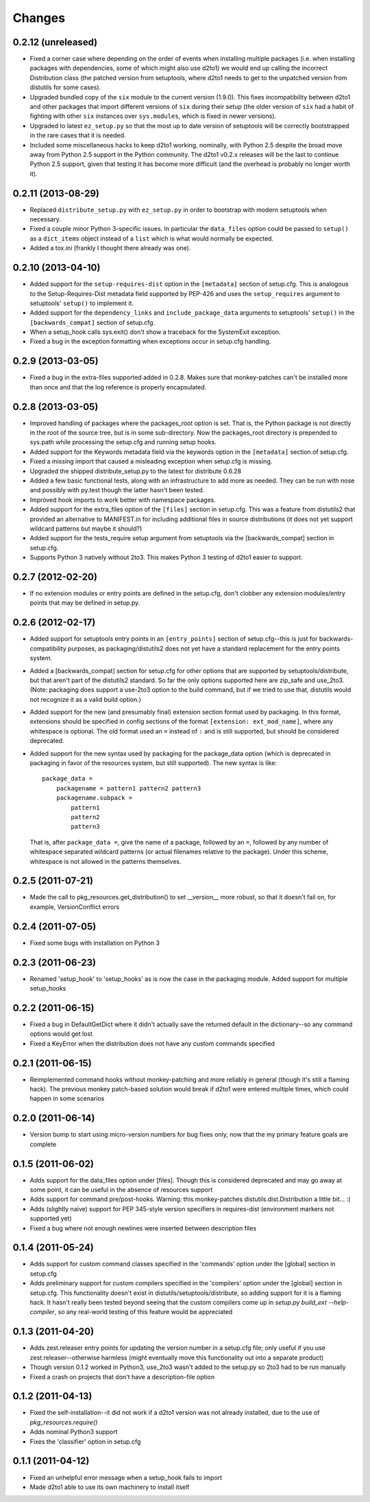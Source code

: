 Changes
=========


0.2.12 (unreleased)
-------------------

- Fixed a corner case where depending on the order of events when installing
  multiple packages (i.e. when installing packages with dependencies, some
  of which might also use d2to1) we would end up calling the incorrect
  Distribution class (the patched version from setuptools, where d2to1
  needs to get to the unpatched version from distutils for some cases).

- Upgraded bundled copy of the ``six`` module to the current version
  (1.9.0).  This fixes incompatibility between d2to1 and other packages
  that import different versions of ``six`` during their setup (the older
  version of ``six`` had a habit of fighting with other ``six`` instances
  over ``sys.modules``, which is fixed in newer versions).

- Upgraded to latest ``ez_setup.py`` so that the most up to date version
  of setuptools will be correctly bootstrapped in the rare cases that it
  is needed.

- Included some miscellaneous hacks to keep d2to1 working, nominally, with
  Python 2.5 despite the broad move away from Python 2.5 support in the
  Python community.  The d2to1 v0.2.x releases will be the last to continue
  Python 2.5 support, given that testing it has become more difficult (and
  the overhead is probably no longer worth it).


0.2.11 (2013-08-29)
-------------------

- Replaced ``distribute_setup.py`` with ``ez_setup.py`` in order to bootstrap
  with modern setuptools when necessary.

- Fixed a couple minor Python 3-specific issues. In particular the
  ``data_files`` option could be passed to ``setup()`` as a ``dict_items``
  object instead of a ``list`` which is what would normally be expected.

- Added a tox.ini (frankly I thought there already was one).


0.2.10 (2013-04-10)
-------------------

- Added support for the ``setup-requires-dist`` option in the ``[metadata]``
  section of setup.cfg.  This is analogous to the Setup-Requires-Dist metadata
  field supported by PEP-426 and uses the ``setup_requires`` argument to
  setuptools' ``setup()`` to implement it.

- Added support for the ``dependency_links`` and ``include_package_data``
  arguments to setuptools' ``setup()`` in the ``[backwards_compat]`` section of
  setup.cfg.

- When a setup_hook calls sys.exit() don't show a traceback for the
  SystemExit exception.

- Fixed a bug in the exception formatting when exceptions occur in setup.cfg
  handling.


0.2.9 (2013-03-05)
------------------

- Fixed a bug in the extra-files supported added in 0.2.8.  Makes sure that
  monkey-patches can't be installed more than once and that the log
  reference is properly encapsulated.


0.2.8 (2013-03-05)
------------------

- Improved handling of packages where the packages_root option is set. That is,
  the Python package is not directly in the root of the source tree, but is in
  some sub-directory.  Now the packages_root directory is prepended to
  sys.path while processing the setup.cfg and running setup hooks.

- Added support for the Keywords metadata field via the keywords option in the
  ``[metadata]`` section of setup.cfg.

- Fixed a missing import that caused a misleading exception when setup.cfg is
  missing.

- Upgraded the shipped distribute_setup.py to the latest for distribute 0.6.28

- Added a few basic functional tests, along with an infrastructure to add more
  as needed.  They can be run with nose and possibly with py.test though the
  latter hasn't been tested.

- Improved hook imports to work better with namespace packages.

- Added support for the extra_files option of the ``[files]`` section in
  setup.cfg.  This was a feature from distutils2 that provided an alternative
  to MANIFEST.in for including additional files in source distributions (it
  does not yet support wildcard patterns but maybe it should?)

- Added support for the tests_require setup argument from setuptools via
  the [backwards_compat] section in setup.cfg.

- Supports Python 3 natively without 2to3.  This makes Python 3 testing of
  d2to1 easier to support.


0.2.7 (2012-02-20)
------------------

- If no extension modules or entry points are defined in the setup.cfg, don't
  clobber any extension modules/entry points that may be defined in setup.py.


0.2.6 (2012-02-17)
------------------

- Added support for setuptools entry points in an ``[entry_points]`` section of
  setup.cfg--this is just for backwards-compatibility purposes, as
  packaging/distutils2 does not yet have a standard replacement for the entry
  points system.

- Added a [backwards_compat] section for setup.cfg for other options that are
  supported by setuptools/distribute, but that aren't part of the distutils2
  standard.  So far the only options supported here are zip_safe and use_2to3.
  (Note: packaging does support a use-2to3 option to the build command, but if
  we tried to use that, distutils would not recognize it as a valid build
  option.)

- Added support for the new (and presumably final) extension section format
  used by packaging.  In this format, extensions should be specified in config
  sections of the format ``[extension: ext_mod_name]``, where any whitespace is
  optional.  The old format used an ``=`` instead of ``:`` and is still
  supported, but should be considered deprecated.

- Added support for the new syntax used by packaging for the package_data
  option (which is deprecated in packaging in favor of the resources system,
  but still supported).  The new syntax is like::

      package_data =
          packagename = pattern1 pattern2 pattern3
          packagename.subpack = 
              pattern1
              pattern2
              pattern3

  That is, after ``package_data =``, give the name of a package, followed by
  an ``=``, followed by any number of whitespace separated wildcard patterns (or
  actual filenames relative to the package).  Under this scheme, whitespace is
  not allowed in the patterns themselves.


0.2.5 (2011-07-21)
------------------

- Made the call to pkg_resources.get_distribution() to set __version__ more
  robust, so that it doesn't fail on, for example, VersionConflict errors


0.2.4 (2011-07-05)
------------------

- Fixed some bugs with installation on Python 3


0.2.3 (2011-06-23)
------------------

- Renamed 'setup_hook' to 'setup_hooks' as is now the case in the packaging
  module.  Added support for multiple setup_hooks


0.2.2 (2011-06-15)
------------------

- Fixed a bug in DefaultGetDict where it didn't actually save the returned
  default in the dictionary--so any command options would get lost
- Fixed a KeyError when the distribution does not have any custom commands
  specified


0.2.1 (2011-06-15)
------------------

- Reimplemented command hooks without monkey-patching and more reliably in
  general (though it's still a flaming hack).  The previous monkey patch-based
  solution would break if d2to1 were entered multiple times, which could happen
  in some scenarios


0.2.0 (2011-06-14)
------------------

- Version bump to start using micro-version numbers for bug fixes only, now
  that the my primary feature goals are complete


0.1.5 (2011-06-02)
------------------

- Adds support for the data_files option under [files].  Though this is
  considered deprecated and may go away at some point, it can be useful in the
  absence of resources support
- Adds support for command pre/post-hooks.  Warning: this monkey-patches
  distutils.dist.Distribution a little bit... :(
- Adds (slightly naive) support for PEP 345-style version specifiers in
  requires-dist (environment markers not supported yet)
- Fixed a bug where not enough newlines were inserted between description files


0.1.4 (2011-05-24)
------------------

- Adds support for custom command classes specified in the 'commands' option
  under the [global] section in setup.cfg
- Adds preliminary support for custom compilers specified in the 'compilers'
  option under the [global] section in setup.cfg.  This functionality doesn't
  exist in distutils/setuptools/distribute, so adding support for it is a
  flaming hack.  It hasn't really been tested beyond seeing that the custom
  compilers come up in `setup.py build_ext --help-compiler`, so any real-world
  testing of this feature would be appreciated


0.1.3 (2011-04-20)
------------------

- Adds zest.releaser entry points for updating the version number in a
  setup.cfg file; only useful if you use zest.releaser--otherwise harmless
  (might eventually move this functionality out into a separate product)
- Though version 0.1.2 worked in Python3, use_2to3 wasn't added to the setup.py
  so 2to3 had to be run manually
- Fixed a crash on projects that don't have a description-file option

0.1.2 (2011-04-13)
------------------

- Fixed the self-installation--it did not work if a d2to1 version was not
  already installed, due to the use of `pkg_resources.require()`
- Adds nominal Python3 support
- Fixes the 'classifier' option in setup.cfg

0.1.1 (2011-04-12)
------------------

- Fixed an unhelpful error message when a setup_hook fails to import
- Made d2to1 able to use its own machinery to install itself

